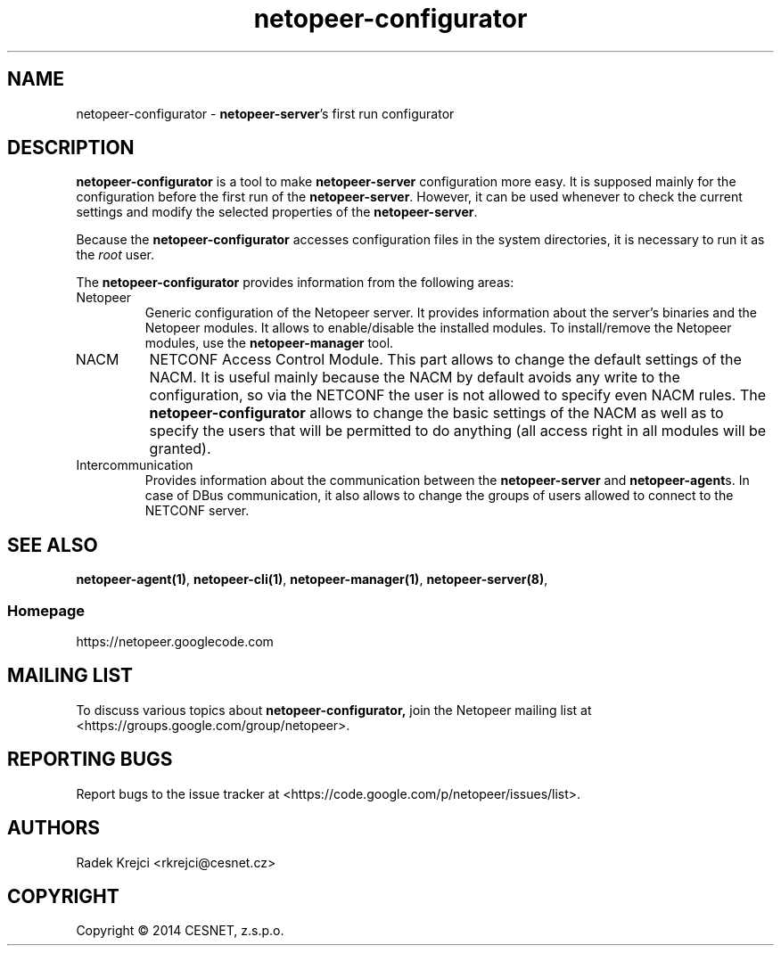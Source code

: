 .\" Process this file with
.\" groff -man -Tascii netopeer-configurator.1
.\"
.TH "netopeer-configurator" 1 "Fri Jun 13 2014" "Netopeer"
.SH NAME
netopeer-configurator \- \fBnetopeer-server\fR's first run configurator 
.SH DESCRIPTION
.B netopeer-configurator
is a tool to make 
.B netopeer-server
configuration more easy. It is supposed mainly for the configuration before the
first run of the
.BR netopeer-server .
However, it can be used whenever to check the current settings and modify the
selected properties of the
.BR netopeer-server .
.PP
Because the
.B netopeer-configurator
accesses configuration files in the system directories, it is necessary to run
it as the \fIroot\fR user.
.PP
The
.B netopeer-configurator
provides information from the following areas:
.IP Netopeer
Generic configuration of the Netopeer server. It provides information about the
server's binaries and the Netopeer modules. It allows to enable/disable the
installed modules. To install/remove the Netopeer modules, use the
.B netopeer-manager
tool.
.IP NACM
NETCONF Access Control Module. This part allows to change the default settings
of the NACM. It is useful mainly because the NACM by default avoids any write
to the configuration, so via the NETCONF the user is not allowed to specify even
NACM rules. The
.B netopeer-configurator
allows to change the basic settings of the NACM as well as to specify the users
that will be permitted to do anything (all access right in all modules will be
granted).
.IP Intercommunication
Provides information about the communication between the
.B netopeer-server
and
.BR netopeer-agent s.
In case of DBus communication, it also allows to change the groups of users
allowed to connect to the NETCONF server.
.SH "SEE ALSO"
.BR netopeer-agent(1) ,
.BR netopeer-cli(1) ,
.BR netopeer-manager(1) ,
.BR netopeer-server(8) ,
.SS Homepage
https://netopeer.googlecode.com
.SH MAILING LIST
To discuss various topics about
.B netopeer-configurator,
join the Netopeer mailing list at <https://groups.google.com/group/netopeer>.
.SH REPORTING BUGS
Report bugs to the issue tracker at <https://code.google.com/p/netopeer/issues/list>.
.SH AUTHORS
Radek Krejci <rkrejci@cesnet.cz>
.SH COPYRIGHT
Copyright \(co 2014 CESNET, z.s.p.o.


